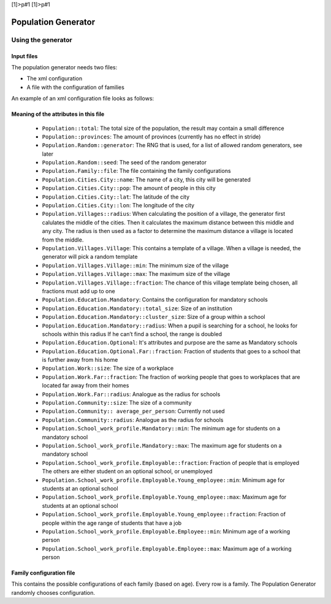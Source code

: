 [1]>p#1 [1]>p#1

Population Generator
====================

Using the generator
-------------------

Input files
~~~~~~~~~~~

The population generator needs two files:

-  The xml configuration

-  A file with the configuration of families

An example of an xml configuration file looks as follows:

.. todo:: example xml config?

Meaning of the attributes in this file
~~~~~~~~~~~~~~~~~~~~~~~~~~~~~~~~~~~~~~

   * ``Population::total``: The total size of the population, the result may contain a small difference

   * ``Population::provinces``: The amount of provinces (currently has no effect in stride)

   * ``Population.Random::generator``: The RNG that is used, for a list of allowed random generators, see later

   * ``Population.Random::seed``: The seed of the random generator

   * ``Population.Family::file``: The file containing the family configurations

   * ``Population.Cities.City::name``: The name of a city, this city will be generated

   * ``Population.Cities.City::pop``: The amount of people in this city

   * ``Population.Cities.City::lat``: The latitude of the city

   * ``Population.Cities.City::lon``: The longitude of the city

   * ``Population.Villages::radius``: When calculating the position of a village, the generator first calulates the middle of the cities. Then it calculates the maximum distance between this middle and any city. The radius is then used as a factor to determine the maximum distance a village is located from the middle.

   * ``Population.Villages.Village``: This contains a template of a village. When a village is needed, the generator will pick a random template

   * ``Population.Villages.Village::min``: The minimum size of the village

   * ``Population.Villages.Village::max``: The maximum size of the village

   * ``Population.Villages.Village::fraction``: The chance of this village template being chosen, all fractions must add up to one

   * ``Population.Education.Mandatory``: Contains the configuration for mandatory schools

   * ``Population.Education.Mandatory::total_size``: Size of an institution

   * ``Population.Education.Mandatory::cluster_size``: Size of a group within a school

   * ``Population.Education.Mandatory::radius``: When a pupil is searching for a school, he looks for schools within this radius If he can’t find a school, the range is doubled

   * ``Population.Education.Optional``: It's attributes and purpose are the same as Mandatory schools

   * ``Population.Education.Optional.Far::fraction``: Fraction of students that goes to a school that is further away from his home

   * ``Population.Work::size``: The size of a workplace

   * ``Population.Work.Far::fraction``: The fraction of working people that goes to workplaces that are located far away from their homes

   * ``Population.Work.Far::radius``: Analogue as the radius for schools

   * ``Population.Community::size``: The size of a community

   * ``Population.Community:: average_per_person``: Currently not used

   * ``Population.Community::radius``: Analogue as the radius for schools

   * ``Population.School_work_profile.Mandatory::min``: The minimum age for
     students on a mandatory school

   * ``Population.School_work_profile.Mandatory::max``: The maximum age for
     students on a mandatory school

   * ``Population.School_work_profile.Employable::fraction``: Fraction of
     people that is employed The others are either student on an optional
     school, or unemployed

   * ``Population.School_work_profile.Employable.Young_employee::min``: Minimum age for students at an optional school

   * ``Population.School_work_profile.Employable.Young_employee::max``: Maximum age for students at an optional school

   * ``Population.School_work_profile.Employable.Young_employee::fraction``: Fraction of people within the age range of students that have a job

   * ``Population.School_work_profile.Employable.Employee::min``: Minimum age of a working person

   * ``Population.School_work_profile.Employable.Employee::max``: Maximum age of a working person

Family configuration file
~~~~~~~~~~~~~~~~~~~~~~~~~

This contains the possible configurations of each family (based on age).
Every row is a family. The Population Generator randomly chooses
configuration.
